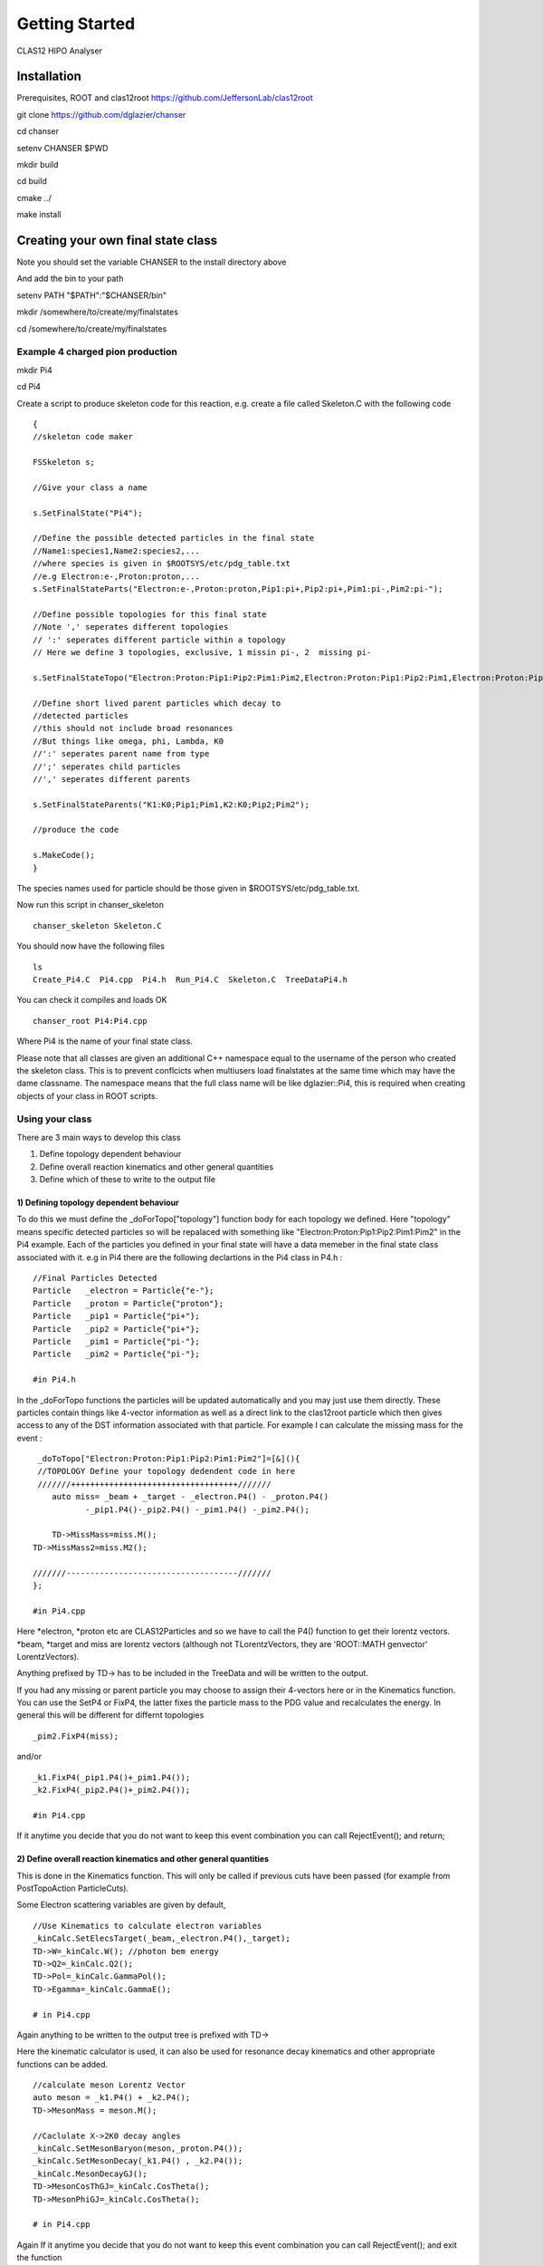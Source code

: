 Getting Started
================

CLAS12 HIPO Analyser

Installation
------------

Prerequisites, ROOT and clas12root
https://github.com/JeffersonLab/clas12root

git clone https://github.com/dglazier/chanser

cd chanser

setenv CHANSER $PWD

mkdir build

cd build

cmake ../

make install


Creating your own final state class
-----------------------------------

Note you should set the variable CHANSER to the install directory above

And add the bin to your path

setenv PATH "$PATH":"$CHANSER/bin"

mkdir /somewhere/to/create/my/finalstates

cd /somewhere/to/create/my/finalstates

Example 4 charged pion production
~~~~~~~~~~~~~~~~~~~~~~~~~~~~~~~~~

mkdir Pi4

cd Pi4

Create a script to produce skeleton code for this reaction, e.g. create
a file called Skeleton.C with the following code

::

       {
       //skeleton code maker
       
       FSSkeleton s;

       //Give your class a name

       s.SetFinalState("Pi4");

       //Define the possible detected particles in the final state
       //Name1:species1,Name2:species2,...
       //where species is given in $ROOTSYS/etc/pdg_table.txt
       //e.g Electron:e-,Proton:proton,...
       s.SetFinalStateParts("Electron:e-,Proton:proton,Pip1:pi+,Pip2:pi+,Pim1:pi-,Pim2:pi-");

       //Define possible topologies for this final state
       //Note ',' seperates different topologies
       // ':' seperates different particle within a topology
       // Here we define 3 topologies, exclusive, 1 missin pi-, 2  missing pi-

       s.SetFinalStateTopo("Electron:Proton:Pip1:Pip2:Pim1:Pim2,Electron:Proton:Pip1:Pip2:Pim1,Electron:Proton:Pip1:Pim1");

       //Define short lived parent particles which decay to
       //detected particles
       //this should not include broad resonances
       //But things like omega, phi, Lambda, K0
       //':' seperates parent name from type
       //';' seperates child particles
       //',' seperates different parents

       s.SetFinalStateParents("K1:K0;Pip1;Pim1,K2:K0;Pip2;Pim2");

       //produce the code   

       s.MakeCode();
       }

The species names used for particle should be those given in
$ROOTSYS/etc/pdg\_table.txt.

Now run this script in chanser\_skeleton

::

         chanser_skeleton Skeleton.C

You should now have the following files

::

    ls
    Create_Pi4.C  Pi4.cpp  Pi4.h  Run_Pi4.C  Skeleton.C  TreeDataPi4.h

You can check it compiles and loads OK

::

    chanser_root Pi4:Pi4.cpp

Where Pi4 is the name of your final state class.

Please note that all classes are given an additional C++ namespace equal
to the username of the person who created the skeleton class. This is to
prevent conflcicts when multiusers load finalstates at the same time
which may have the dame classname. The namespace means that the full
class name will be like dglazier::Pi4, this is required when creating
objects of your class in ROOT scripts.

Using your class
~~~~~~~~~~~~~~~~

There are 3 main ways to develop this class

1) Define topology dependent behaviour

2) Define overall reaction kinematics and other general quantities

3) Define which of these to write to the output file

1) Defining topology dependent behaviour
^^^^^^^^^^^^^^^^^^^^^^^^^^^^^^^^^^^^^^^^

To do this we must define the \_doForTopo["topology"] function body for
each topology we defined. Here "topology" means specific detected
particles so will be repalaced with something like
"Electron:Proton:Pip1:Pip2:Pim1:Pim2" in the Pi4 example. Each of the
particles you defined in your final state will have a data memeber in
the final state class associated with it. e.g in Pi4 there are the
following declartions in the Pi4 class in P4.h :

::

    //Final Particles Detected
    Particle   _electron = Particle{"e-"};
    Particle   _proton = Particle{"proton"};
    Particle   _pip1 = Particle{"pi+"};
    Particle   _pip2 = Particle{"pi+"};
    Particle   _pim1 = Particle{"pi-"};
    Particle   _pim2 = Particle{"pi-"};

    #in Pi4.h

In the \_doForTopo functions the particles will be updated automatically
and you may just use them directly. These particles contain things like
4-vector information as well as a direct link to the clas12root particle
which then gives access to any of the DST information associated with
that particle. For example I can calculate the missing mass for the
event :

::

       _doToTopo["Electron:Proton:Pip1:Pip2:Pim1:Pim2"]=[&](){
       //TOPOLOGY Define your topology dedendent code in here
       ///////+++++++++++++++++++++++++++++++++++///////
          auto miss= _beam + _target - _electron.P4() - _proton.P4()
                 -_pip1.P4()-_pip2.P4() -_pim1.P4() -_pim2.P4();

          TD->MissMass=miss.M();
      TD->MissMass2=miss.M2();
      
      ///////------------------------------------///////
      };

      #in Pi4.cpp

Here \*\electron, \*\ proton etc are CLAS12Particles and so we have to call
the P4() function to get their lorentz vectors. \*\beam, \*\ target and
miss are lorentz vectors (although not TLorentzVectors, they are
'ROOT::MATH genvector' LorentzVectors).

Anything prefixed by TD-> has to be included in the TreeData and will be
written to the output.

If you had any missing or parent particle you may choose to assign their
4-vectors here or in the Kinematics function. You can use the SetP4 or
FixP4, the latter fixes the particle mass to the PDG value and
recalculates the energy. In general this will be different for differnt
topologies

::

      _pim2.FixP4(miss);

and/or

::

      _k1.FixP4(_pip1.P4()+_pim1.P4());
      _k2.FixP4(_pip2.P4()+_pim2.P4());
      
      #in Pi4.cpp

If it anytime you decide that you do not want to keep this event
combination you can call RejectEvent(); and return;

2) Define overall reaction kinematics and other general quantities
^^^^^^^^^^^^^^^^^^^^^^^^^^^^^^^^^^^^^^^^^^^^^^^^^^^^^^^^^^^^^^^^^^

This is done in the Kinematics function. This will only be called if
previous cuts have been passed (for example from PostTopoAction
ParticleCuts).

Some Electron scattering variables are given by default,

::

     //Use Kinematics to calculate electron variables
     _kinCalc.SetElecsTarget(_beam,_electron.P4(),_target);
     TD->W=_kinCalc.W(); //photon bem energy
     TD->Q2=_kinCalc.Q2();
     TD->Pol=_kinCalc.GammaPol();
     TD->Egamma=_kinCalc.GammaE();

     # in Pi4.cpp

Again anything to be written to the output tree is prefixed with TD->

Here the kinematic calculator is used, it can also be used for resonance
decay kinematics and other appropriate functions can be added.

::

     //calculate meson Lorentz Vector
     auto meson = _k1.P4() + _k2.P4();
     TD->MesonMass = meson.M(); 

     //Caclulate X->2K0 decay angles
     _kinCalc.SetMesonBaryon(meson,_proton.P4());
     _kinCalc.SetMesonDecay(_k1.P4() , _k2.P4());
     _kinCalc.MesonDecayGJ();
     TD->MesonCosThGJ=_kinCalc.CosTheta();
     TD->MesonPhiGJ=_kinCalc.CosTheta();

     # in Pi4.cpp
     

Again If it anytime you decide that you do not want to keep this event
combination you can call RejectEvent(); and exit the function

::

      if(TD->MesonMass>5) {RejectEvent(); return;} //will not save
      
     # in Pi4.cpp

3) Define which of these to write to the output file
^^^^^^^^^^^^^^^^^^^^^^^^^^^^^^^^^^^^^^^^^^^^^^^^^^^^

This is just done by adding data members to the TreeData class. Here it
is called TreeDataPi4. Inclduing the extra variables I am using,

::

     //data member for tree branches below here
     Double_t MissMass=0;
     Double_t MissMass2=0;
     Double_t K1Mass=0;
     Double_t K2Mass=0;

     //example of e- kinematics
     //you can remove these if not using
     Double_t W=0;
     Double_t Q2=0;
     Double_t Pol=0;
     Double_t Egamma=0;

     //Meson stuff
     Double_t MesonMass=0;
     Double_t MesonCosThGJ=0;
     Double_t MesonPhiGJ=0;


     # in TreeDataPi4.h

Configuring an analysis
-----------------------

You can now configure an object of this class adding combitorial
algorithms, cuts, outputs. There is a template for starting this in the
Create\_Pi4.C script.

::

    chanser_root Pi4:Pi4.cpp Create_Pi4.C

First you must choose the combitorial algorithm you would like for this
conficuration and create an instance of your class using the Make
function (this creates a unique\_ptr which ROOT is respnsible for
deleting at the end of the session,

The first "ALL" => use EventBuilder PID for all particles, other options
can be "NONE"

The second "ALL" => particles to be inclusive for (i.e. any number of
these particles allowed in the event). alternative "" for NONE,
"e-:proton" for inclusive electrons and protons only

::

      auto FS = dglazier::Pi4::Make("ALL","ALL");

      #in Create_Pi4.C

Now choose however many of the topologies you have defined that you want
to include in this configuration

::

      FS->AddTopology("Electron:Proton:Pip1:Pip2:Pim1:Pim2");

      #in Create_Pi4.C

Choose format for output tree, if none given no output tree written

::

      FS->UseOutputRootTree();
      ///FS->UseOutputHipoNtuple();

      #in Create_Pi4.C

Now add different Actions.

Note the output tree file is given the name
/basedir/username/config\_file/FinalState.root , where config\_file is
the string given to FS->WriteToFile below, username is $USER, and
basedir is given in the Run\_XXX.C script later as the basedirectory to
put all analysis outputs.

Particle cuts
~~~~~~~~~~~~~

For example you can add different particle ID cuts for different
particles :

::

    ParticleCutsManager pcm{"EBCuts",1}; //the 1 => cut will be applied

    pcm.AddParticleCut("e-",new EventBuilderCut());
    pcm.AddParticleCut("proton",new EventBuilderCut());
    pcm.AddParticleCut("pi+",new EventBuilderCut());
    pcm.AddParticleCut("pi-",new DeltaTimeCut(2));

    //register it with this final state instance
    FS->RegisterPostTopoAction(pcm);

      #in Create_Pi4.C

Note you can include as many different ParticleCutsManagers in you
analysis as you want. For example you could hae one with all particles
having DeltaTime cuts of 1ns and another with 2ns.

::

      ParticleCutsManager pcm_dt{"DeltaTimeCuts2",0};
      pcm_dt.AddParticleCut("e-",new DeltaTimeCut(2));
      pcm_dt.AddParticleCut("proton",new DeltaTimeCut(2));
      pcm_dt.AddParticleCut("pi+",new DeltaTimeCut(0.5));
      pcm_dt.AddParticleCut("pi-",new DeltaTimeCut(1));
      FS->RegisterPostTopoAction(pcm_dt);

      #in Create_Pi4.C

Note the argument 1 provided in pcm{"EBCuts",1}, means that this cut
will actually be applied to the data, if this is not included or a 0 is
used instead then the cut is just included as a flag in the ouput tree.
So in this case "EBCuts" will be applied to the output data, while
DeltaTimeCuts2 will just appear as a flag in the ouptput tree with a
value equal to the number of particles that past the cut.

To set a default cut for particles not called in AddParticleCut,

::

      ParticleCutsManager pcm{"DeltaTimeCuts",1};
       pcm.SetDefaultCut(new DeltaTimeCut(2));

SetDefaultCut and AddParticleCut can be used in the same
ParticleCutsManager

Particle data
~~~~~~~~~~~~~

Or output data related to each particle in the event to a root tree :

::

       ParticleDataManager pdm{"particle",1};
       pdm.SetParticleOut(new CLAS12ParticleOutEvent0);
       FS->RegisterPostKinAction(pdm);


     #in Create_Pi4.C

This will output a set of standard detector variables, you may create
you own ParticleOutEvent class for this purpose.

Start time
~~~~~~~~~~

You also have to decide where to get the event start time from. See the
FAQ for details, but to calculate the starttime for each combitorial
from the e- candidate,

::

    ///StartTime
    StartTimeAction st("StartTime",new C12StartTimeFromParticle("Electron"));
    FS->RegisterPreTopoAction(st);  //PRETOPO

     #in Create_Pi4.C

Particle Corrections
~~~~~~~~~~~~~~~~~~~~

Ths particle corrections action is used much like the particle cuts. So
far only a FT e- energy correction has been included. If you want to use
it,

::

     ParticleCorrectionManager pcorrm{"FTelEnergyCorrection"};
     pcorrm.AddParticle("e-",new FTel_pol4_ECorrection());
     FS->RegisterPreTopoAction(pcorrm); //PRETOPO

     #in Create_Pi4.C

See the FAQs for information on creating your own particle correction

At the end you should write to a root file so it can be processed. The
clas12\_proof processor then just needs this root file to run as it
extracts and compiles the source code from the file before running.

::

      FS->WriteToFile("ALLALL_configuration.root");
      FS->Print(); //summarise configuration

      #in Create_Pi4.C

Running the analyse
-------------------

To run the FinalState analysis you must add your object and data to the
FinalStateManager. There is a template for this copied as part of your
skeleton code Run\_\*.C

**Any time you want to change an analysis configuration or your final
state class you must run chanser\_root Create\_MyFS.C, before running
Run\_MyFS.C.**

To set the data file

::

      ////Set hipo file to be analysed
      HipoData hdata;
      hdata.AddFile("/input/dir/file.hipo");
      //hdata.Reader()->useFTBased();//use this if want FTBased ID

      #in Run_Pi4.C

To create FinalStateManager and give an output directory

::

      FinalStateManager fsm;
      fsm.SetBaseOutDir("/output/directory");

      #in Run_Pi4.C

Note all outputs will be written to sub-directories within
/output/directory.

To Load your final state analysis objects

::

      fsm.LoadFinalState("Pi4", "ALLALL_configuration1.root");
      fsm.LoadFinalState("Pi4", "NONEALL_configuration1.root");

      #in Run_Pi4.C

Limit the number of particle of each charge for each event

::

      fsm.GetEventParticles().SetMaxParticles(6);

And run

::

      fsm.ProcessAll();

      #in Run_Pi4.C

To execute use chanser\_root,

::

      chanser_root Pi4:Pi4.cpp Run_Pi4.C

Running the analyse with PROOF
~~~~~~~~~~~~~~~~~~~~~~~~~~~~~~

To take advantage of parallel processing and chains of many files you
can use chanser\_proof.

In place of the previous method o running tha analysis just create a
tect file with your class name and object file, i.e. finalstate.txt

::

      Pi2 /full/path/ALLALL_configuration1.root
      Pi4 /full/path/NONEALL_configuration1.root

      #in finalstate.txt

Note you can add as many analyses as you like, and they may be of
different classes and from different users.

Create a script to allocate the data files, e.g. Processor.C

::

       clas12root::HipoChain chain;
       chain.Add("/full/path/files_*.hipo");
       chain.SetReaderTags({0});
       //chain.GetC12Reader()->useFTBased(); //if you want ot use FT PiD

      #in Processor.C

Create processor with list of final state analysis and output directory,
remembering your ourtput files may be large.

::

       chanser::HipoProcessor processor(&chain,"finalstates.txt","/out/dir");

Supply some options for the PROOF processing see FAQ for others,

::

       processor.AddOption("HIPOPROCESSOR_MAXPARTICLES","5");

Then process all the files

::

      gProof->Process(&processor,chain.GetNRecords());
       
      #in Processor.C

Note if you like you can replace chain.GetNRecords() with any number of
records you wish to analyse as long as <chain.GetNRecords(). Typically
for clas12 DSTs a record may consist of around 100 actual events

Now you can run this with chaser\_proof,

::

      chanser_proof 4 Processor.C

Good Luck.
